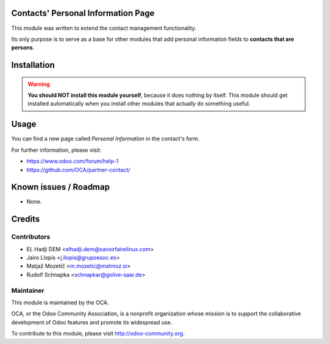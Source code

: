 .. image:: https://img.shields.io/badge/licence-AGPL--3-blue.svg
    :alt: License: AGPL-3

Contacts' Personal Information Page
===================================

This module was written to extend the contact management functionality.

Its only purpose is to serve as a base for other modules that add personal
information fields to **contacts that are persons**.

Installation
============

.. warning::
    **You should NOT install this module yourself**, because it does nothing by
    itself. This module should get installed automatically when you install
    other modules that actually do something useful.

Usage
=====

You can find a new page called *Personal Information* in the contact's form.

For further information, please visit:

* https://www.odoo.com/forum/help-1
* https://github.com/OCA/partner-contact/

Known issues / Roadmap
======================

* None.

Credits
=======

Contributors
------------

* EL Hadji DEM <elhadji.dem@savoirfairelinux.com>
* Jairo Llopis <j.llopis@grupoesoc.es>
* Matjaž Mozetič <m.mozetic@matmoz.si>
* Rudolf Schnapka <schnapkar@golive-saar.de>

Maintainer
----------

.. image:: https://odoo-community.org/logo.png
   :alt: Odoo Community Association
   :target: https://odoo-community.org

This module is maintained by the OCA.

OCA, or the Odoo Community Association, is a nonprofit organization whose
mission is to support the collaborative development of Odoo features and
promote its widespread use.

To contribute to this module, please visit http://odoo-community.org.
